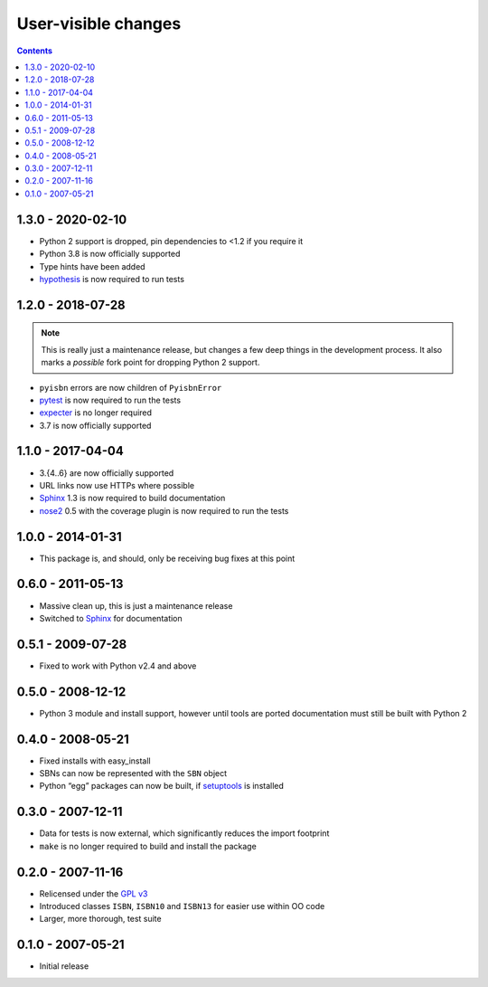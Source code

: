 User-visible changes
====================

.. contents::

1.3.0 - 2020-02-10
------------------

* Python 2 support is dropped, pin dependencies to <1.2 if you require it
* Python 3.8 is now officially supported
* Type hints have been added
* hypothesis_ is now required to run tests

.. _hypothesis: https://github.com/HypothesisWorks/hypothesis

1.2.0 - 2018-07-28
------------------

.. note::

   This is really just a maintenance release, but changes a few deep things in
   the development process.  It also marks a *possible* fork point for dropping
   Python 2 support.

* ``pyisbn`` errors are now children of ``PyisbnError``
* pytest_ is now required to run the tests
* expecter_ is no longer required
* 3.7 is now officially supported

.. _pytest: http://pytest.org/
.. _expecter: https://pypi.org/project/expecter/

1.1.0 - 2017-04-04
------------------

* 3.{4..6} are now officially supported
* URL links now use HTTPs where possible
* Sphinx_ 1.3 is now required to build documentation
* nose2_ 0.5 with the coverage plugin is now required to run the tests

.. _nose2: https://pypi.org/project/nose2/

1.0.0 - 2014-01-31
------------------

* This package is, and should, only be receiving bug fixes at this point

0.6.0 - 2011-05-13
------------------

* Massive clean up, this is just a maintenance release
* Switched to Sphinx_ for documentation

.. _Sphinx: http://sphinx.pocoo.org/

0.5.1 - 2009-07-28
------------------

* Fixed to work with Python v2.4 and above

0.5.0 - 2008-12-12
------------------

* Python 3 module and install support, however until tools are ported
  documentation must still be built with Python 2

0.4.0 - 2008-05-21
------------------

* Fixed installs with easy_install
* SBNs can now be represented with the ``SBN`` object
* Python “egg” packages can now be built, if setuptools_ is installed

.. _setuptools: http://peak.telecommunity.com/DevCenter/setuptools

0.3.0 - 2007-12-11
------------------

* Data for tests is now external, which significantly reduces the import
  footprint
* ``make`` is no longer required to build and install the package

0.2.0 - 2007-11-16
------------------

* Relicensed under the `GPL v3`_
* Introduced classes ``ISBN``, ``ISBN10`` and ``ISBN13`` for easier use within
  OO code
* Larger, more thorough, test suite

.. _GPL v3: http://www.gnu.org/licenses/

0.1.0 - 2007-05-21
------------------

* Initial release
